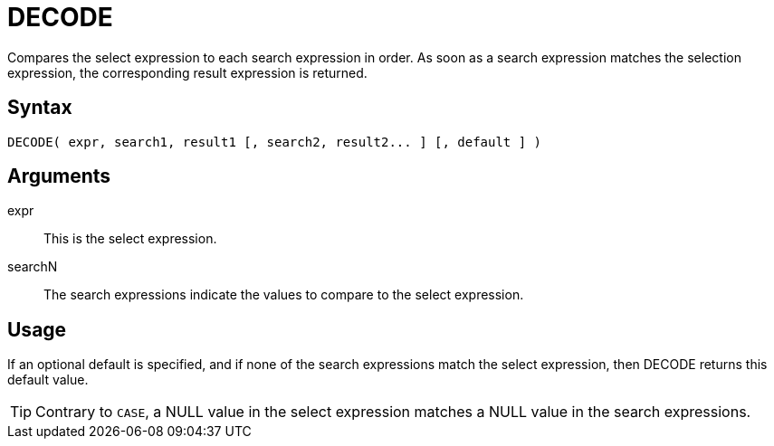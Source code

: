 ////
Licensed to the Apache Software Foundation (ASF) under one
or more contributor license agreements.  See the NOTICE file
distributed with this work for additional information
regarding copyright ownership.  The ASF licenses this file
to you under the Apache License, Version 2.0 (the
"License"); you may not use this file except in compliance
with the License.  You may obtain a copy of the License at
  http://www.apache.org/licenses/LICENSE-2.0
Unless required by applicable law or agreed to in writing,
software distributed under the License is distributed on an
"AS IS" BASIS, WITHOUT WARRANTIES OR CONDITIONS OF ANY
KIND, either express or implied.  See the License for the
specific language governing permissions and limitations
under the License.
////
:language: en_US
= DECODE

Compares the select expression to each search expression in order. As soon as a search expression matches the selection expression, the corresponding result expression is returned.

== Syntax

----
DECODE( expr, search1, result1 [, search2, result2... ] [, default ] )
----

== Arguments

expr::	This is the select expression.
searchN:: The search expressions indicate the values to compare to the select expression. 

== Usage

If an optional default is specified, and if none of the search expressions match the select expression, then DECODE returns this default value.


TIP: Contrary to `CASE`, a NULL value in the select expression matches a NULL value in the search expressions.
